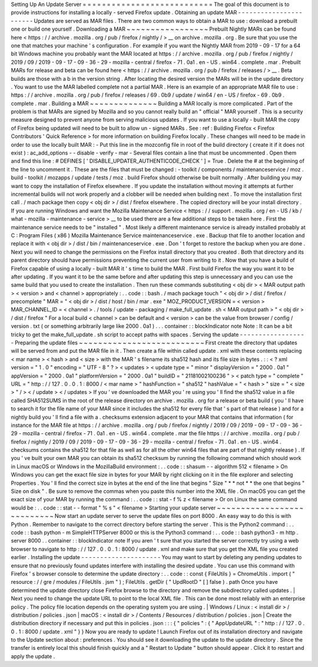 Setting
Up
An
Update
Server
=
=
=
=
=
=
=
=
=
=
=
=
=
=
=
=
=
=
=
=
=
=
=
=
=
=
=
The
goal
of
this
document
is
to
provide
instructions
for
installing
a
locally
-
served
Firefox
update
.
Obtaining
an
update
MAR
-
-
-
-
-
-
-
-
-
-
-
-
-
-
-
-
-
-
-
-
-
-
-
Updates
are
served
as
MAR
files
.
There
are
two
common
ways
to
obtain
a
MAR
to
use
:
download
a
prebuilt
one
or
build
one
yourself
.
Downloading
a
MAR
~
~
~
~
~
~
~
~
~
~
~
~
~
~
~
~
~
Prebuilt
Nightly
MARs
can
be
found
here
<
https
:
/
/
archive
.
mozilla
.
org
/
pub
/
firefox
/
nightly
/
>
__
on
archive
.
mozilla
.
org
.
Be
sure
that
you
use
the
one
that
matches
your
machine
'
s
configuration
.
For
example
if
you
want
the
Nightly
MAR
from
2019
-
09
-
17
for
a
64
bit
Windows
machine
you
probably
want
the
MAR
located
at
https
:
/
/
archive
.
mozilla
.
org
/
pub
/
firefox
/
nightly
/
2019
/
09
/
2019
-
09
-
17
-
09
-
36
-
29
-
mozilla
-
central
/
firefox
-
71
.
0a1
.
en
-
US
.
win64
.
complete
.
mar
.
Prebuilt
MARs
for
release
and
beta
can
be
found
here
<
https
:
/
/
archive
.
mozilla
.
org
/
pub
/
firefox
/
releases
/
>
__
.
Beta
builds
are
those
with
a
b
in
the
version
string
.
After
locating
the
desired
version
the
MARs
will
be
in
the
update
directory
.
You
want
to
use
the
MAR
labelled
complete
not
a
partial
MAR
.
Here
is
an
example
of
an
appropriate
MAR
file
to
use
:
https
:
/
/
archive
.
mozilla
.
org
/
pub
/
firefox
/
releases
/
69
.
0b9
/
update
/
win64
/
en
-
US
/
firefox
-
69
.
0b9
.
complete
.
mar
.
Building
a
MAR
~
~
~
~
~
~
~
~
~
~
~
~
~
~
Building
a
MAR
locally
is
more
complicated
.
Part
of
the
problem
is
that
MARs
are
signed
by
Mozilla
and
so
you
cannot
really
build
an
"
official
"
MAR
yourself
.
This
is
a
security
measure
designed
to
prevent
anyone
from
serving
malicious
updates
.
If
you
want
to
use
a
locally
-
built
MAR
the
copy
of
Firefox
being
updated
will
need
to
be
built
to
allow
un
-
signed
MARs
.
See
:
ref
:
Building
Firefox
<
Firefox
Contributors
'
Quick
Reference
>
for
more
information
on
building
Firefox
locally
.
These
changes
will
need
to
be
made
in
order
to
use
the
locally
built
MAR
:
-
Put
this
line
in
the
mozconfig
file
in
root
of
the
build
directory
(
create
it
if
it
does
not
exist
)
:
ac_add_options
-
-
disable
-
verify
-
mar
-
Several
files
contain
a
line
that
must
be
uncommented
.
Open
them
and
find
this
line
:
#
DEFINES
[
'
DISABLE_UPDATER_AUTHENTICODE_CHECK
'
]
=
True
.
Delete
the
#
at
the
beginning
of
the
line
to
uncomment
it
.
These
are
the
files
that
must
be
changed
:
-
toolkit
/
components
/
maintenanceservice
/
moz
.
build
-
toolkit
/
mozapps
/
update
/
tests
/
moz
.
build
Firefox
should
otherwise
be
built
normally
.
After
building
you
may
want
to
copy
the
installation
of
Firefox
elsewhere
.
If
you
update
the
installation
without
moving
it
attempts
at
further
incremental
builds
will
not
work
properly
and
a
clobber
will
be
needed
when
building
next
.
To
move
the
installation
first
call
.
/
mach
package
then
copy
<
obj
dir
>
/
dist
/
firefox
elsewhere
.
The
copied
directory
will
be
your
install
directory
.
If
you
are
running
Windows
and
want
the
Mozilla
Maintenance
Service
<
https
:
/
/
support
.
mozilla
.
org
/
en
-
US
/
kb
/
what
-
mozilla
-
maintenance
-
service
>
__
to
be
used
there
are
a
few
additional
steps
to
be
taken
here
.
First
the
maintenance
service
needs
to
be
"
installed
"
.
Most
likely
a
different
maintenance
service
is
already
installed
probably
at
C
:
\
Program
Files
(
x86
)
\
Mozilla
Maintenance
Service
\
maintenanceservice
.
exe
.
Backup
that
file
to
another
location
and
replace
it
with
<
obj
dir
>
/
dist
/
bin
/
maintenanceservice
.
exe
.
Don
'
t
forget
to
restore
the
backup
when
you
are
done
.
Next
you
will
need
to
change
the
permissions
on
the
Firefox
install
directory
that
you
created
.
Both
that
directory
and
its
parent
directory
should
have
permissions
preventing
the
current
user
from
writing
to
it
.
Now
that
you
have
a
build
of
Firefox
capable
of
using
a
locally
-
built
MAR
it
'
s
time
to
build
the
MAR
.
First
build
Firefox
the
way
you
want
it
to
be
after
updating
.
If
you
want
it
to
be
the
same
before
and
after
updating
this
step
is
unnecessary
and
you
can
use
the
same
build
that
you
used
to
create
the
installation
.
Then
run
these
commands
substituting
<
obj
dir
>
<
MAR
output
path
>
<
version
>
and
<
channel
>
appropriately
:
.
.
code
:
:
bash
.
/
mach
package
touch
"
<
obj
dir
>
/
dist
/
firefox
/
precomplete
"
MAR
=
"
<
obj
dir
>
/
dist
/
host
/
bin
/
mar
.
exe
"
MOZ_PRODUCT_VERSION
=
<
version
>
MAR_CHANNEL_ID
=
<
channel
>
.
/
tools
/
update
-
packaging
/
make_full_update
.
sh
<
MAR
output
path
>
"
<
obj
dir
>
/
dist
/
firefox
"
For
a
local
build
<
channel
>
can
be
default
and
<
version
>
can
be
the
value
from
browser
/
config
/
version
.
txt
(
or
something
arbitrarily
large
like
2000
.
0a1
)
.
.
.
container
:
:
blockIndicator
note
Note
:
It
can
be
a
bit
tricky
to
get
the
make_full_update
.
sh
script
to
accept
paths
with
spaces
.
Serving
the
update
-
-
-
-
-
-
-
-
-
-
-
-
-
-
-
-
-
-
Preparing
the
update
files
~
~
~
~
~
~
~
~
~
~
~
~
~
~
~
~
~
~
~
~
~
~
~
~
~
~
First
create
the
directory
that
updates
will
be
served
from
and
put
the
MAR
file
in
it
.
Then
create
a
file
within
called
update
.
xml
with
these
contents
replacing
<
mar
name
>
<
hash
>
and
<
size
>
with
the
MAR
'
s
filename
its
sha512
hash
and
its
file
size
in
bytes
.
:
:
<
?
xml
version
=
"
1
.
0
"
encoding
=
"
UTF
-
8
"
?
>
<
updates
>
<
update
type
=
"
minor
"
displayVersion
=
"
2000
.
0a1
"
appVersion
=
"
2000
.
0a1
"
platformVersion
=
"
2000
.
0a1
"
buildID
=
"
21181002100236
"
>
<
patch
type
=
"
complete
"
URL
=
"
http
:
/
/
127
.
0
.
0
.
1
:
8000
/
<
mar
name
>
"
hashFunction
=
"
sha512
"
hashValue
=
"
<
hash
>
"
size
=
"
<
size
>
"
/
>
<
/
update
>
<
/
updates
>
If
you
'
ve
downloaded
the
MAR
you
'
re
using
you
'
ll
find
the
sha512
value
in
a
file
called
SHA512SUMS
in
the
root
of
the
release
directory
on
archive
.
mozilla
.
org
for
a
release
or
beta
build
(
you
'
ll
have
to
search
it
for
the
file
name
of
your
MAR
since
it
includes
the
sha512
for
every
file
that
'
s
part
of
that
release
)
and
for
a
nightly
build
you
'
ll
find
a
file
with
a
.
checksums
extension
adjacent
to
your
MAR
that
contains
that
information
(
for
instance
for
the
MAR
file
at
https
:
/
/
archive
.
mozilla
.
org
/
pub
/
firefox
/
nightly
/
2019
/
09
/
2019
-
09
-
17
-
09
-
36
-
29
-
mozilla
-
central
/
firefox
-
71
.
0a1
.
en
-
US
.
win64
.
complete
.
mar
the
file
https
:
/
/
archive
.
mozilla
.
org
/
pub
/
firefox
/
nightly
/
2019
/
09
/
2019
-
09
-
17
-
09
-
36
-
29
-
mozilla
-
central
/
firefox
-
71
.
0a1
.
en
-
US
.
win64
.
checksums
contains
the
sha512
for
that
file
as
well
as
for
all
the
other
win64
files
that
are
part
of
that
nightly
release
)
.
If
you
'
ve
built
your
own
MAR
you
can
obtain
its
sha512
checksum
by
running
the
following
command
which
should
work
in
Linux
macOS
or
Windows
in
the
MozillaBuild
environment
:
.
.
code
:
:
shasum
-
-
algorithm
512
<
filename
>
On
Windows
you
can
get
the
exact
file
size
in
bytes
for
your
MAR
by
right
clicking
on
it
in
the
file
explorer
and
selecting
Properties
.
You
'
ll
find
the
correct
size
in
bytes
at
the
end
of
the
line
that
begins
"
Size
"
*
*
not
*
*
the
one
that
begins
"
Size
on
disk
"
.
Be
sure
to
remove
the
commas
when
you
paste
this
number
into
the
XML
file
.
On
macOS
you
can
get
the
exact
size
of
your
MAR
by
running
the
command
:
.
.
code
:
:
stat
-
f
%
z
<
filename
>
Or
on
Linux
the
same
command
would
be
:
.
.
code
:
:
stat
-
-
format
"
%
s
"
<
filename
>
Starting
your
update
server
~
~
~
~
~
~
~
~
~
~
~
~
~
~
~
~
~
~
~
~
~
~
~
~
~
~
~
Now
start
an
update
server
to
serve
the
update
files
on
port
8000
.
An
easy
way
to
do
this
is
with
Python
.
Remember
to
navigate
to
the
correct
directory
before
starting
the
server
.
This
is
the
Python2
command
:
.
.
code
:
:
bash
python
-
m
SimpleHTTPServer
8000
or
this
is
the
Python3
command
:
.
.
code
:
:
bash
python3
-
m
http
.
server
8000
.
.
container
:
:
blockIndicator
note
If
you
aren
'
t
sure
that
you
started
the
server
correctly
try
using
a
web
browser
to
navigate
to
http
:
/
/
127
.
0
.
0
.
1
:
8000
/
update
.
xml
and
make
sure
that
you
get
the
XML
file
you
created
earlier
.
Installing
the
update
-
-
-
-
-
-
-
-
-
-
-
-
-
-
-
-
-
-
-
-
-
You
may
want
to
start
by
deleting
any
pending
updates
to
ensure
that
no
previously
found
updates
interfere
with
installing
the
desired
update
.
You
can
use
this
command
with
Firefox
'
s
browser
console
to
determine
the
update
directory
:
.
.
code
:
:
const
{
FileUtils
}
=
ChromeUtils
.
import
(
"
resource
:
/
/
gre
/
modules
/
FileUtils
.
jsm
"
)
;
FileUtils
.
getDir
(
"
UpdRootD
"
[
]
false
)
.
path
Once
you
have
determined
the
update
directory
close
Firefox
browse
to
the
directory
and
remove
the
subdirectory
called
updates
.
|
Next
you
need
to
change
the
update
URL
to
point
to
the
local
XML
file
.
This
can
be
done
most
reliably
with
an
enterprise
policy
.
The
policy
file
location
depends
on
the
operating
system
you
are
using
.
|
Windows
/
Linux
:
<
install
dir
>
/
distribution
/
policies
.
json
|
macOS
:
<
install
dir
>
/
Contents
/
Resources
/
distribution
/
policies
.
json
|
Create
the
distribution
directory
if
necessary
and
put
this
in
policies
.
json
:
:
:
{
"
policies
"
:
{
"
AppUpdateURL
"
:
"
http
:
/
/
127
.
0
.
0
.
1
:
8000
/
update
.
xml
"
}
}
Now
you
are
ready
to
update
!
Launch
Firefox
out
of
its
installation
directory
and
navigate
to
the
Update
section
about
:
preferences
.
You
should
see
it
downloading
the
update
to
the
update
directory
.
Since
the
transfer
is
entirely
local
this
should
finish
quickly
and
a
"
Restart
to
Update
"
button
should
appear
.
Click
it
to
restart
and
apply
the
update
.
